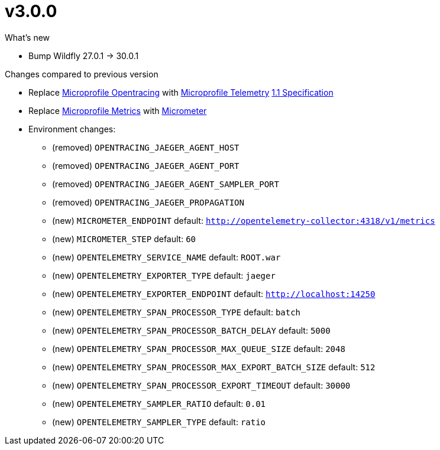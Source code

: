 = v3.0.0

.What's new

* Bump Wildfly 27.0.1 -> 30.0.1

.Changes compared to previous version

* Replace https://github.com/eclipse/microprofile-opentracing[Microprofile Opentracing] with https://github.com/eclipse/microprofile-telemetry[Microprofile Telemetry] https://download.eclipse.org/microprofile/microprofile-telemetry-1.1/tracing/microprofile-telemetry-tracing-spec-1.1.html[1.1 Specification] 
* Replace https://github.com/eclipse/microprofile-metrics[Microprofile Metrics] with https://micrometer.io/[Micrometer] 
* Environment changes:
** (removed) `OPENTRACING_JAEGER_AGENT_HOST`
** (removed) `OPENTRACING_JAEGER_AGENT_PORT`
** (removed) `OPENTRACING_JAEGER_AGENT_SAMPLER_PORT`
** (removed) `OPENTRACING_JAEGER_PROPAGATION`
** (new) `MICROMETER_ENDPOINT` default: `http://opentelemetry-collector:4318/v1/metrics`
** (new) `MICROMETER_STEP` default: `60`
** (new) `OPENTELEMETRY_SERVICE_NAME` default: `ROOT.war`
** (new) `OPENTELEMETRY_EXPORTER_TYPE` default: `jaeger`
** (new) `OPENTELEMETRY_EXPORTER_ENDPOINT` default: `http://localhost:14250`
** (new) `OPENTELEMETRY_SPAN_PROCESSOR_TYPE` default: `batch`
** (new) `OPENTELEMETRY_SPAN_PROCESSOR_BATCH_DELAY` default: `5000`
** (new) `OPENTELEMETRY_SPAN_PROCESSOR_MAX_QUEUE_SIZE` default: `2048`
** (new) `OPENTELEMETRY_SPAN_PROCESSOR_MAX_EXPORT_BATCH_SIZE` default: `512`
** (new) `OPENTELEMETRY_SPAN_PROCESSOR_EXPORT_TIMEOUT` default: `30000`
** (new) `OPENTELEMETRY_SAMPLER_RATIO` default: `0.01`
** (new) `OPENTELEMETRY_SAMPLER_TYPE` default: `ratio`
